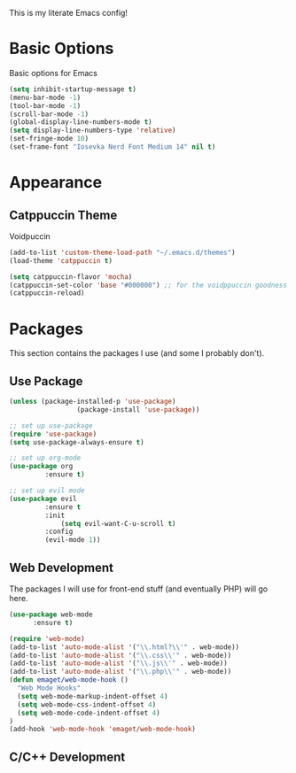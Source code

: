 This is my literate Emacs config!

* Basic Options
Basic options for Emacs
#+begin_src emacs-lisp
  (setq inhibit-startup-message t)
  (menu-bar-mode -1)
  (tool-bar-mode -1)
  (scroll-bar-mode -1)
  (global-display-line-numbers-mode t)
  (setq display-line-numbers-type 'relative)
  (set-fringe-mode 10)
  (set-frame-font "Iosevka Nerd Font Medium 14" nil t)
#+end_src

* Appearance

** Catppuccin Theme
Voidpuccin
#+begin_src emacs-lisp
  (add-to-list 'custom-theme-load-path "~/.emacs.d/themes")
  (load-theme 'catppuccin t)

  (setq catppuccin-flavor 'mocha)
  (catppuccin-set-color 'base "#000000") ;; for the voidppuccin goodness
  (catppuccin-reload)
#+end_src

* Packages

This section contains the packages I use (and some I probably don't).

** Use Package
#+begin_src emacs-lisp
  (unless (package-installed-p 'use-package)
			       (package-install 'use-package))

  ;; set up use-package
  (require 'use-package)
  (setq use-package-always-ensure t)

  ;; set up org-mode
  (use-package org
	       :ensure t)

  ;; set up evil mode
  (use-package evil
	       :ensure t
	       :init
               (setq evil-want-C-u-scroll t)
	       :config
	       (evil-mode 1))

#+end_src

** Web Development
The packages I will use for front-end stuff (and eventually PHP) will go here.
#+begin_src emacs-lisp
  (use-package web-mode
		:ensure t)

  (require 'web-mode)
  (add-to-list 'auto-mode-alist '("\\.html?\\'" . web-mode))
  (add-to-list 'auto-mode-alist '("\\.css\\'" . web-mode))
  (add-to-list 'auto-mode-alist '("\\.js\\'" . web-mode))
  (add-to-list 'auto-mode-alist '("\\.php\\'" . web-mode))
  (defun emaget/web-mode-hook ()
    "Web Mode Hooks"
    (setq web-mode-markup-indent-offset 4)
    (setq web-mode-css-indent-offset 4)
    (setq web-mode-code-indent-offset 4)
  )
  (add-hook 'web-mode-hook 'emaget/web-mode-hook)
#+end_src

** C/C++ Development

